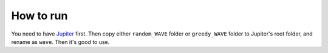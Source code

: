 How to run
**********

You need to have `Jupiter`_ first. Then copy either 
``random_WAVE`` folder or ``greedy_WAVE`` folder to Jupiter's root folder, and rename as ``wave``.
Then it's good to use.

.. _Jupiter: https://github.com/ANRGUSC/Jupiter